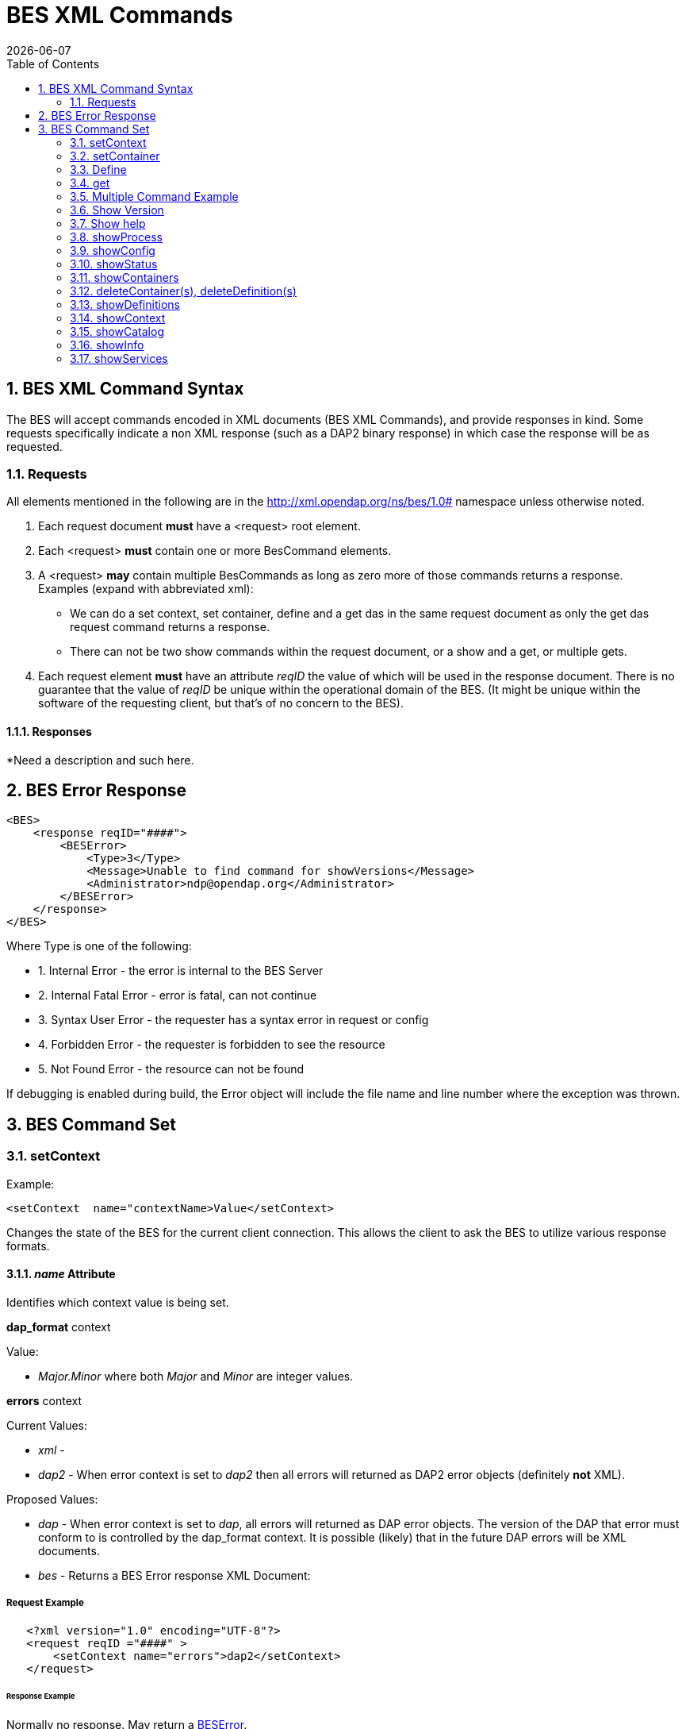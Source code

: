 = BES XML Commands
:Leonard Porrello <lporrel@gmail.com>:
{docdate}
:numbered:
:toc:

== BES XML Command Syntax

The BES will accept commands encoded in XML documents (BES XML
Commands), and provide responses in kind. Some requests specifically
indicate a non XML response (such as a DAP2 binary response) in which
case the response will be as requested.

=== Requests

All elements mentioned in the following are in the
http://xml.opendap.org/ns/bes/1.0# namespace unless otherwise noted.

1. Each request document *must* have a <request> root element.
2. Each <request> *must* contain one or more BesCommand elements.
3. A <request> *may* contain multiple BesCommands as long as zero more
of those commands returns a response. +
Examples (expand with abbreviated xml):
* We can do a set context, set container, define and a get das in the
same request document as only the get das request command returns a
response.
* There can not be two show commands within the request document, or a
show and a get, or multiple gets.
4. Each request element *must* have an attribute _reqID_ the value of
which will be used in the response document. There is no guarantee that
the value of _reqID_ be unique within the operational domain of the BES.
(It might be unique within the software of the requesting client, but
that's of no concern to the BES).

==== Responses

*Need a description and such here.

== BES Error Response

----------------------------------------------------------------------
<BES>
    <response reqID="####">
        <BESError>
            <Type>3</Type>
            <Message>Unable to find command for showVersions</Message>
            <Administrator>ndp@opendap.org</Administrator>
        </BESError>
    </response>
</BES>
----------------------------------------------------------------------

Where Type is one of the following:

* 1. Internal Error - the error is internal to the BES Server
* 2. Internal Fatal Error - error is fatal, can not continue
* 3. Syntax User Error - the requester has a syntax error in request or
config
* 4. Forbidden Error - the requester is forbidden to see the resource
* 5. Not Found Error - the resource can not be found

If debugging is enabled during build, the Error object will include
the file name and line number where the exception was thrown.

== BES Command Set

=== setContext

Example:

-------------------------------------------------
<setContext  name="contextName>Value</setContext>
-------------------------------------------------

Changes the state of the BES for the current client connection. This
allows the client to ask the BES to utilize various response formats.

==== _name_ Attribute

Identifies which context value is being set.

*dap_format* context

Value:

* _Major.Minor_ where both _Major_ and _Minor_ are integer values.

*errors* context

Current Values:

* _xml_ -
* _dap2_ - When error context is set to _dap2_ then all errors will
returned as DAP2 error objects (definitely *not* XML).

Proposed Values:

* _dap_ - When error context is set to _dap_, all errors will
returned as DAP error objects. The version of the DAP that error must
conform to is controlled by the dap_format context. It is possible
(likely) that in the future DAP errors will be XML documents.
* _bes_ - Returns a BES Error response XML Document:

===== Request Example

--------------------------------------------------
   <?xml version="1.0" encoding="UTF-8"?>
   <request reqID ="####" >
       <setContext name="errors">dap2</setContext>
   </request>
--------------------------------------------------

====== Response Example

Normally no response. May return a
link:../index.php/BES_XML_Commands#BES_Error_Response[BESError].

'''''

=== setContainer

==== Request Example

-----------------------------------------------------------------------------
   <?xml version="1.0" encoding="UTF-8"?>
   <request reqID ="####" >
       <setContainer name="c" space="catalog">data/nc/fnoc1.nc</setContainer>
   </request>
-----------------------------------------------------------------------------

==== Response Example

Normally no response. May return a
link:../index.php/BES_XML_Commands#BES_Error_Response[BESError].

'''''

=== Define

==== Request Example

-----------------------------------------------------------------
   <?xml version="1.0" encoding="UTF-8"?>
   <request reqID ="####" >
        <define name="d" space="default">
            <constraint>a valid default ce</constraint>
            <container name="c1">
                <constraint>a valid ce</constraint>
               <attributes>list of attributes</attributes>
            </container>
            <container name="c2">
                <constraint>a valid ce</constraint>
               <attributes>list of attributes</attributes>
            </container>
            <aggregate handler="someHandler" cmd="someCommand" />
        </define> 
   </request>
-----------------------------------------------------------------

==== Response Example

Normally no response. May return a
link:../index.php/BES_XML_Commands#BES_Error_Response[BESError].

'''''

=== get

*This needs to be expanded to illuminate the missing details from the
previoius command set:*

* get 'type' for 'definition' using 'URL';

Type:

* *dds* -
* *das* -
* *dods* -
* *stream* -
* *ascii* -
* *html_form* -
* *info_page* -

==== Request Example

-----------------------------------------------------------------------------------
   <?xml version="1.0" encoding="UTF-8"?>
   <request reqID ="####" >
        <get type="data_product" definition="def_name" returnAs="name" url="url" />
   </request>
-----------------------------------------------------------------------------------


=== Multiple Command Example

Multiple command transaction resulting in a DDS (non XML DAP2) response:

==== Request Example

-----------------------------------------------------------------------------
   <?xml version="1.0" encoding="UTF-8"?>
   <request reqID ="####" >
       <setContext name="error">dap2</setContext>
       <setContainer name="c" space="catalog">data/nc/fnoc1.nc</setContainer>
        <define name="d" space="default">
            <container name="c">
                <constraint>a valid ce</constraint>
               <attributes>list of attributes</attributes>
            </container>
            <aggregate handler="someHandler" cmd="someCommand" />
        </define> 
        <get  type="dds" definition="d" returnAs="name" />
   </request>
-----------------------------------------------------------------------------

'''''

=== Show Version

==== Request Example

-----------------------------------------
   <?xml version="1.0" encoding="UTF-8"?>
   <request reqID ="####" >
        <showVersion />
   </request>
-----------------------------------------

===== Response

Current:

-------------------------------------------
   <showVersion>
       <response>
           <DAP>
               <version>2.0</version>
               <version>3.0</version>
               <version>3.2</version>
           </DAP>
           <BES>
               <lib>
                   <name>libdap</name>
                   <version>3.5.3</version>
               </lib>
               <lib>
                   <name>bes</name>
                   <version>3.1.0</version>
               </lib>
           </BES>
           <Handlers>
               <lib>
                   <name>libnc-dods</name>
                   <version>0.9</version>
               </lib>
           </Handlers>
        </response>
   </showVersion>
-------------------------------------------

Proposed:

---------------------------------------------------------
   <?xml version="1.0" encoding="UTF-8"?>
   <response reqID="####">
       <showVersion>
           <service name="dap">
               <version>2.0</version>
               <version>3.0</version>
               <version>3.2</version>
           </service>
           <library name="bes">3.5.3</library>
           <library name="libdap">3.10.0</library>
           <module name="netcdf_handler">3.7.9</module>
           <module name="freeform_handler">3.7.9</module>
       </showVersion>
   </response>
---------------------------------------------------------

'''''

=== Show help

==== Request Example

-----------------------------------------
   <?xml version="1.0" encoding="UTF-8"?>
   <request reqID ="####" >
        <showHelp />
   </request>
-----------------------------------------

==== Response Example

-------------------------------------------------------------------------------------------------------------------------
  <?xml version="1.0" encoding="UTF-8"?>
   <response  reqID="####">
       <showHelp>
           <module name="bes" version="3.6.2"><html xmlns= http://www.w3.org/1999/xhtml >Help Information</html></module>
           <module name="dap" version="3.10.1">Help Information</module>
           <module name="netcdf_handler" version="3.7.9">Help Information including supported responses</module>
       </showHelp>
   </response>
-------------------------------------------------------------------------------------------------------------------------

'''''

=== showProcess

This is available only if the BES is compiled in developer mode. A
'production' BES does not support this command.

==== Request Example

-----------------------------------------
   <?xml version="1.0" encoding="UTF-8"?>
   <request reqID ="####" >
        <showProcess />
   </request>
-----------------------------------------

==== Response Example

-----------------------------------------
   <?xml version="1.0" encoding="UTF-8"?>
   <response reqID="####">
       <showProcess>
           <process pid="10831" />
       </showProcess>
   </response>
-----------------------------------------

'''''

=== showConfig

This is available only if the BES is compiled in developer mode. A
'production' BES does not support this command.

==== Request Example

-----------------------------------------
   <?xml version="1.0" encoding="UTF-8"?>
   <request reqID ="####" >
        <showConfig />
   </request>
-----------------------------------------

==== Response Example

----------------------------------------------------------------------
   <?xml version="1.0" encoding="UTF-8"?>
   <response reqID="####">
       <showConfig>
           <file>/Users/pwest/opendap/chunking/etc/bes/bes.conf</file>
           <key name="BES.CacheDir">/tmp</key>
           ....
       </showConfig>
   </response>
----------------------------------------------------------------------

'''''

=== showStatus

==== Request Example

-----------------------------------------
   <?xml version="1.0" encoding="UTF-8"?>
   <request reqID ="####" >
        <showStatus />
   </request>
-----------------------------------------

==== Response Example

--------------------------------------------------------
   <?xml version="1.0" encoding="UTF-8"?>
   <response reqID="####">
       <showStatus>
           <status>MST Thu Dec 18 11:51:36 2008</status>
       </showStatus>
   </response>
--------------------------------------------------------

'''''

=== showContainers

==== Request Example

-----------------------------------------
   <?xml version="1.0" encoding="UTF-8"?>
   <request reqID ="####" >
        <showContainers />
   </request>
-----------------------------------------

==== Response Example

-------------------------------------------------------------------------
   <?xml version="1.0" encoding="UTF-8"?>
   <response  reqID="####">
       <showContainers>
           <store name="volatile">
               <container name="c" type="nc">data/nc/fnoc1.nc</container>
           </store>
       </showContainers>
   </response>
-------------------------------------------------------------------------

'''''

=== deleteContainer(s), deleteDefinition(s)

==== Request Example

------------------------------------------------------------------
   <?xml version="1.0" encoding="UTF-8"?>
   <request reqID ="####" >
        <deleteContainers store="storeName" />
        <deleteContainer name="containerName" store="storeName" />
        <deleteDefinitions store="storeName" />
        <deleteDefinition name="defName" store="storeName" />
   </request>
------------------------------------------------------------------

==== Response Example

Normally no response. May return a
link:../index.php/BES_XML_Commands#BES_Error_Response[BESError].

'''''

=== showDefinitions

==== Request Example

-----------------------------------------
   <?xml version="1.0" encoding="UTF-8"?>
   <request reqID ="####" >
        <showDefinitions />
   </request>
-----------------------------------------

==== Response Example

-------------------------------------------------------------------------------------------
   <?xml version="1.0" encoding="UTF-8"?>
   <response  reqID="####">
       <showDefinitions>
           <store name="volatile">
               <definition name="d">
                   <container name="c" type="nc" constraint="">data/nc/fnoc1.nc</container>
                   <aggregation handler="agg">aggregation_command</aggregation>
               </definition>
           </store>
       </showDefinitions>
   </response>
-------------------------------------------------------------------------------------------

'''''

=== showContext

==== Request Example

-----------------------------------------
   <?xml version="1.0" encoding="UTF-8"?>
   <request reqID ="####" >
        <showContext />
   </request>
-----------------------------------------

==== Response Example

--------------------------------------------------
  <?xml version="1.0" encoding="UTF-8"?>
  <response reqID ="####" >
       <showContext>
            <context name="name1">value1</context>
            <context name="name2">value2</context>
             ...
            <context name="namen">valuen</context>
       <showContext>
  </response>
--------------------------------------------------

'''''

=== showCatalog

==== Request

-------------------------------------------------
   <?xml version="1.0" encoding="UTF-8"?>
   <request reqID="####" >
        <showCatalog node="[catalog:]nodeName" />
   </request>
-------------------------------------------------

The catalog name is optional, defaulting to the default catalog
specified in the BES configuration file. So if you had a catalog named
rdh you could specify node="rdh:/" and it would give you the root node
for the rdh catalog.

==== Response

------------------------------------------------------------------------------------------------------------------------------
  <?xml version="1.0" encoding="UTF-8"?>
   <response reqID="####" >
       <showCatalog>
           <dataset name="nc/test" size="408" lastModified="2006-01-04T19:48:24" catalog="catalog" node="true" count="5">
               <dataset name="test.nc" size="12148" lastModified="2005-09-29T16:31:28" node="false">
                   <service>DAP</service>
               </dataset>
               <dataset name="testfile.nc" size="43392" lastModified="2005-09-29T16:31:28" catalog="catalog" node="false">
                   <service>DAP</service>
               </dataset>
               <dataset name="TestPat.nc" size="262452" lastModified="2005-09-29T16:31:27" catalog="catalog" node="false">
                   <service>DAP</service>
               </dataset>
               <dataset name="TestPatDbl.nc" size="2097464" lastModified="2005-09-29T16:31:28" catalog="catalog" node="false">
                   <service>DAP</service>
               </dataset>
               <dataset name="TestPatFlt.nc" size="1048884" lastModified="2005-09-29T16:31:27" catalog="catalog" node="false">
                   <service>DAP</service>
               </dataset>
           </dataset>
       </showCatalog>
   </response>
------------------------------------------------------------------------------------------------------------------------------

'''''

=== showInfo

==== Request

-----------------------------------------
   <?xml version="1.0" encoding="UTF-8"?>
   <request reqID="####" >
        <showInfo node="nodeName />
   </request>
-----------------------------------------

==== Current Response

---------------------------------------------
   <?xml version="1.0" encoding="UTF-8"?>
   <response reqID="####">
       <showInfo>
           <dataset thredds_container="true">
               <name>nc/test</name>
               <size>408</size>
               <lastmodified>
                   <date>2006-01-04</date>
                   19:48:24
               </lastmodified>
               <count>5</count>
           </dataset>
       </showInfo>
   </response>
---------------------------------------------

-------------------------------------------------
   <?xml version="1.0" encoding="UTF-8"?>
   <response reqID="####">
       <showInfo>
           <dataset thredds_container="false">
               <name>nc/test/TestPatFlt.nc</name>
               <size>1048884</size>
               <lastmodified>
                   <date>2005-09-29</date>
                   16:31:27
               </lastmodified>
           </dataset>
       </showInfo>
   </response>
-------------------------------------------------

==== Proposed Response

-------------------------------------------------------------------------------------------------
   <dataset name="testfile.nc" size="43392" lastModified="YYYY-MM-DDThh:mm:ss" catalog="catalog" 
                    node="true|false" count="#ofChildDatSets">
       <service>DAP</service>
   </dataset>
-------------------------------------------------------------------------------------------------

=== showServices

==== Request

-----------------------------------------
   <?xml version="1.0" encoding="UTF-8"?>
   <request reqID="####" >
        <showServiceDescriptions />
   </request>
-----------------------------------------

==== Response

--------------------------------------------------------------
   <?xml version="1.0" encoding="UTF-8"?>
   <response reqID="####">
       <showServices>
           <service name="DAP">
               <command name="ddx">
                   <description>Words For Humans</description>
                   <format name="dap2"/>
               </command>
               <command name="dds">
                   <description>Words For Humans</description>
                   <format name="dap2"/>
               </command>
           </service>
       </showServices>
   </response>
--------------------------------------------------------------
